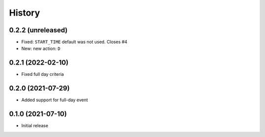 History
=======

0.2.2 (unreleased)
------------------

- Fixed: ``START_TIME`` default was not used.
  Closes #4
- New: new action: ``D``

0.2.1 (2022-02-10)
------------------

- Fixed full day criteria


0.2.0 (2021-07-29)
------------------

- Added support for full-day event

0.1.0 (2021-07-10)
------------------

* Initial release
